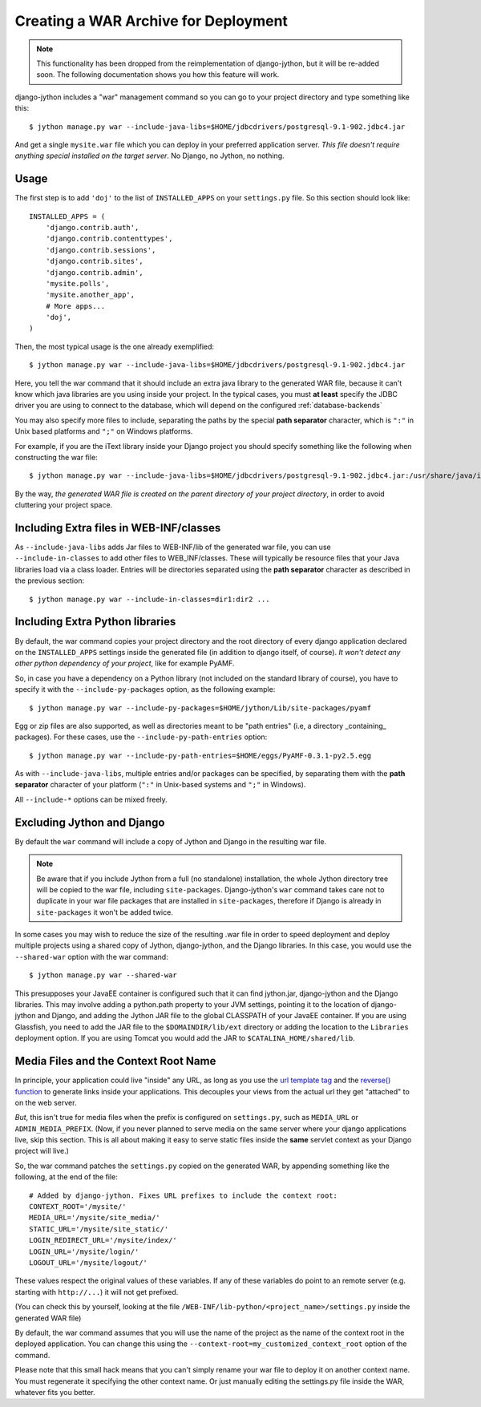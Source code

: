 .. _war-deployment:

Creating a WAR Archive for Deployment
=====================================

.. note::

  This functionality has been dropped from the reimplementation of
  django-jython, but it will be re-added soon. The following documentation
  shows you how this feature will work.

django-jython includes a "war" management command so you can go to your project
directory and type something like this::

    $ jython manage.py war --include-java-libs=$HOME/jdbcdrivers/postgresql-9.1-902.jdbc4.jar

And get a single ``mysite.war`` file which you can deploy in your preferred application server.
*This file doesn't require anything special installed on the target server*. No Django, no Jython, no nothing.

Usage
-----

The first step is to add ``'doj'`` to the list of ``INSTALLED_APPS`` on your
``settings.py`` file. So this section should look like::

  INSTALLED_APPS = (
      'django.contrib.auth',
      'django.contrib.contenttypes',
      'django.contrib.sessions',
      'django.contrib.sites',
      'django.contrib.admin',
      'mysite.polls',
      'mysite.another_app',
      # More apps...
      'doj',
  )

Then, the most typical usage is the one already exemplified::

  $ jython manage.py war --include-java-libs=$HOME/jdbcdrivers/postgresql-9.1-902.jdbc4.jar

Here, you tell the war command that it should include an extra java library to
the generated WAR file, because it can't know which java libraries are you using
inside your project. In the typical cases, you must **at least** specify the
JDBC driver you are using to connect to the database, which will depend on the
configured :ref:`database-backends`

You may also specify more files to include, separating the paths by the special
**path separator** character, which is ``":"`` in Unix based platforms and
``";"`` on Windows platforms.

For example, if you are the iText library inside your Django project you should
specify something like the following when constructing the war file::

  $ jython manage.py war --include-java-libs=$HOME/jdbcdrivers/postgresql-9.1-902.jdbc4.jar:/usr/share/java/iText-2.1.3.jar

By the way, *the generated WAR file is created on the parent directory of your
project directory*, in order to avoid cluttering your project space.

Including Extra files in WEB-INF/classes
----------------------------------------

As ``--include-java-libs`` adds Jar files to WEB-INF/lib of the generated war
file, you can use ``--include-in-classes`` to add other files to WEB_INF/classes. 
These will typically be resource files that your Java libraries load via a class 
loader. Entries will be directories separated using the **path separator** 
character as described in the previous section::

  $ jython manage.py war --include-in-classes=dir1:dir2 ...

Including Extra Python libraries
--------------------------------

By default, the war command copies your project directory and the root directory
of every django application declared on the ``INSTALLED_APPS`` settings inside
the generated file (in addition to django itself, of course). *It won't detect
any other python dependency of your project*, like for example PyAMF.

So, in case you have a dependency on a Python library (not included on the
standard library of course), you have to specify it with the
``--include-py-packages`` option, as the following example::

  $ jython manage.py war --include-py-packages=$HOME/jython/Lib/site-packages/pyamf


Egg or zip files are also supported, as well as directories meant to be "path
entries" (i.e, a directory _containing_ packages). For these cases, use the
``--include-py-path-entries`` option::

  $ jython manage.py war --include-py-path-entries=$HOME/eggs/PyAMF-0.3.1-py2.5.egg

As with ``--include-java-libs``, multiple entries and/or packages can be
specified, by separating them with the **path separator** character of your
platform (``":"`` in Unix-based systems and ``";"`` in Windows).

All ``--include-*`` options  can be mixed freely.

Excluding Jython and Django
---------------------------

By default the ``war`` command will include a copy of Jython and Django
in the resulting war file.

.. note::

    Be aware that if you include Jython from a full (no standalone) installation, 
    the whole Jython directory tree will be copied to the war file, including
    ``site-packages``. Django-jython's ``war`` command takes care not to 
    duplicate in your war file packages that are installed in ``site-packages``,
    therefore if Django is already in ``site-packages`` it won't be added twice.

In some cases you may wish to reduce the size of the resulting .war file in
order to speed deployment and deploy multiple projects using a shared copy of
Jython, django-jython, and the Django libraries. In this case, you would use the
``--shared-war`` option with the war command::

   $ jython manage.py war --shared-war

This presupposes your JavaEE container is configured such that it can find
jython.jar, django-jython and the Django libraries. This may involve adding a
python.path property to your JVM settings, pointing it to the location of
django-jython and Django, and adding the Jython JAR file to the global CLASSPATH
of your JavaEE container. If you are using Glassfish, you need to add the JAR
file to the ``$DOMAINDIR/lib/ext`` directory or adding the location to the
``Libraries`` deployment option. If you are using Tomcat you would add the JAR
to ``$CATALINA_HOME/shared/lib``.

Media Files and the Context Root Name
-------------------------------------

In principle, your application could live "inside" any URL, as long as you use
the `url template tag
<http://www.djangoproject.com/documentation/templates/#url>`_ and the `reverse()
function <http://www.djangoproject.com/documentation/url_dispatch/#reverse>`_
to generate links inside your applications. This decouples your views from the
actual url they get "attached" to on the web server.

*But*, this isn't true for media files when the prefix is configured on
``settings.py``, such as ``MEDIA_URL`` or ``ADMIN_MEDIA_PREFIX``. (Now, if you
never planned to serve media on the same server where your django applications
live, skip this section. This is all about making it easy to serve static files
inside the **same** servlet context as your Django project will live.)

So, the war command patches the ``settings.py`` copied on the generated WAR, by
appending something like the following, at the end of the file::

  # Added by django-jython. Fixes URL prefixes to include the context root:
  CONTEXT_ROOT='/mysite/'
  MEDIA_URL='/mysite/site_media/'
  STATIC_URL='/mysite/site_static/'
  LOGIN_REDIRECT_URL='/mysite/index/'
  LOGIN_URL='/mysite/login/'
  LOGOUT_URL='/mysite/logout/'

These values respect the original values of these variables. If any
of these variables do point to an remote server (e.g. starting with ``http://...``)
it will not get prefixed.

(You can check this by yourself, looking at the file
``/WEB-INF/lib-python/<project_name>/settings.py`` inside the generated WAR
file)

By default, the war command assumes that you will use the name of the project as
the name of the context root in the deployed application. You can change this
using the ``--context-root=my_customized_context_root`` option of the command.

Please note that this small hack means that you can't simply rename your war
file to deploy it on another context name. You must regenerate it specifying the
other context name. Or just manually editing the settings.py file inside the
WAR, whatever fits you better.  
